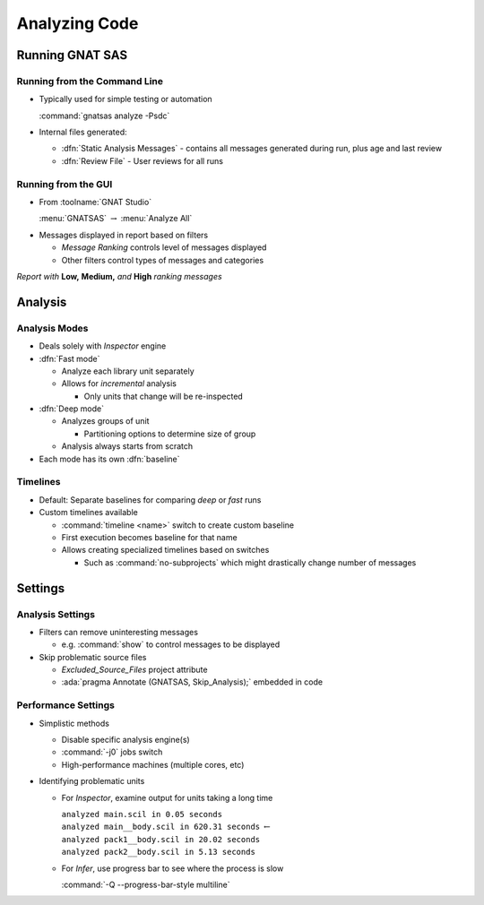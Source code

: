 ****************
Analyzing Code
****************

..
    Coding language

.. role:: ada(code)
    :language: Ada

.. role:: C(code)
    :language: C

.. role:: cpp(code)
    :language: C++

..
    Math symbols

.. |rightarrow| replace:: :math:`\rightarrow`
.. |forall| replace:: :math:`\forall`
.. |exists| replace:: :math:`\exists`
.. |equivalent| replace:: :math:`\iff`
.. |le| replace:: :math:`\le`
.. |ge| replace:: :math:`\ge`
.. |lt| replace:: :math:`<`
.. |gt| replace:: :math:`>`

..
    Miscellaneous symbols

.. |checkmark| replace:: :math:`\checkmark`

==================
Running GNAT SAS
==================

-------------------------------
Running from the Command Line
-------------------------------

+ Typically used for simple testing or automation

  :command:`gnatsas analyze -Psdc`

+ Internal files generated:

  + :dfn:`Static Analysis Messages` - contains all messages generated during run, plus age and last review
  + :dfn:`Review File` - User reviews for all runs

----------------------
Running from the GUI
----------------------

+ From :toolname:`GNAT Studio`

  :menu:`GNATSAS` |rightarrow| :menu:`Analyze All`

* Messages displayed in report based on filters

  * *Message Ranking* controls level of messages displayed
  * Other filters control types of messages and categories

.. image:: gnatsas/sas_report.png

*Report with* **Low,** **Medium,** *and* **High** *ranking messages*

==========
Analysis
==========

----------------
Analysis Modes
----------------

* Deals solely with *Inspector* engine

* :dfn:`Fast mode` 

  * Analyze each library unit separately
  * Allows for *incremental* analysis

    * Only units that change will be re-inspected

* :dfn:`Deep mode`

  * Analyzes groups of unit

    * Partitioning options to determine size of group

  * Analysis always starts from scratch

* Each mode has its own :dfn:`baseline`

-----------
Timelines
-----------

* Default: Separate baselines for comparing *deep* or *fast* runs

* Custom timelines available

  * :command:`timeline <name>` switch to create custom baseline
  * First execution becomes baseline for that name
  * Allows creating specialized timelines based on switches

    * Such as :command:`no-subprojects` which might drastically change number of messages

==========
Settings
==========

-------------------
Analysis Settings
-------------------

* Filters can remove uninteresting messages

  * e.g. :command:`show` to control messages to be displayed

* Skip problematic source files

  * *Excluded_Source_Files* project attribute
  * :ada:`pragma Annotate (GNATSAS, Skip_Analysis);` embedded in code

----------------------
Performance Settings
----------------------

* Simplistic methods

  * Disable specific analysis engine(s)
  * :command:`-j0` jobs switch
  * High-performance machines (multiple cores, etc)

* Identifying problematic units

  * For *Inspector*, examine output for units taking a long time

    | ``analyzed main.scil in 0.05 seconds``
    | ``analyzed main__body.scil in 620.31 seconds`` :math:`\leftarrow`
    | ``analyzed pack1__body.scil in 20.02 seconds``
    | ``analyzed pack2__body.scil in 5.13 seconds``

  * For *Infer*, use progress bar to see where the process is slow

    :command:`-Q --progress-bar-style multiline`
